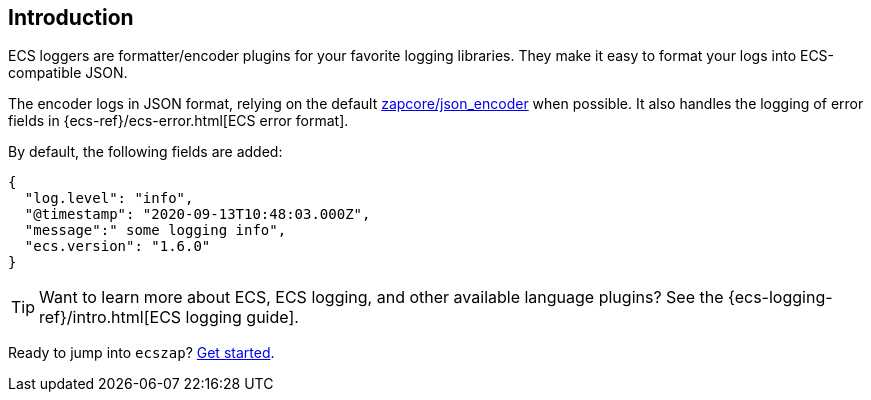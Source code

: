 [[intro]]
== Introduction

ECS loggers are formatter/encoder plugins for your favorite logging libraries.
They make it easy to format your logs into ECS-compatible JSON.

The encoder logs in JSON format, relying on the default
https://github.com/uber-go/zap/blob/master/zapcore/json_encoder.go[zapcore/json_encoder] when possible.
It also handles the logging of error fields in
{ecs-ref}/ecs-error.html[ECS error format].

By default, the following fields are added:

[source,json]
----
{
  "log.level": "info",
  "@timestamp": "2020-09-13T10:48:03.000Z",
  "message":" some logging info",
  "ecs.version": "1.6.0"
}
----

TIP: Want to learn more about ECS, ECS logging, and other available language plugins?
See the {ecs-logging-ref}/intro.html[ECS logging guide].

Ready to jump into `ecszap`? <<setup,Get started>>.
